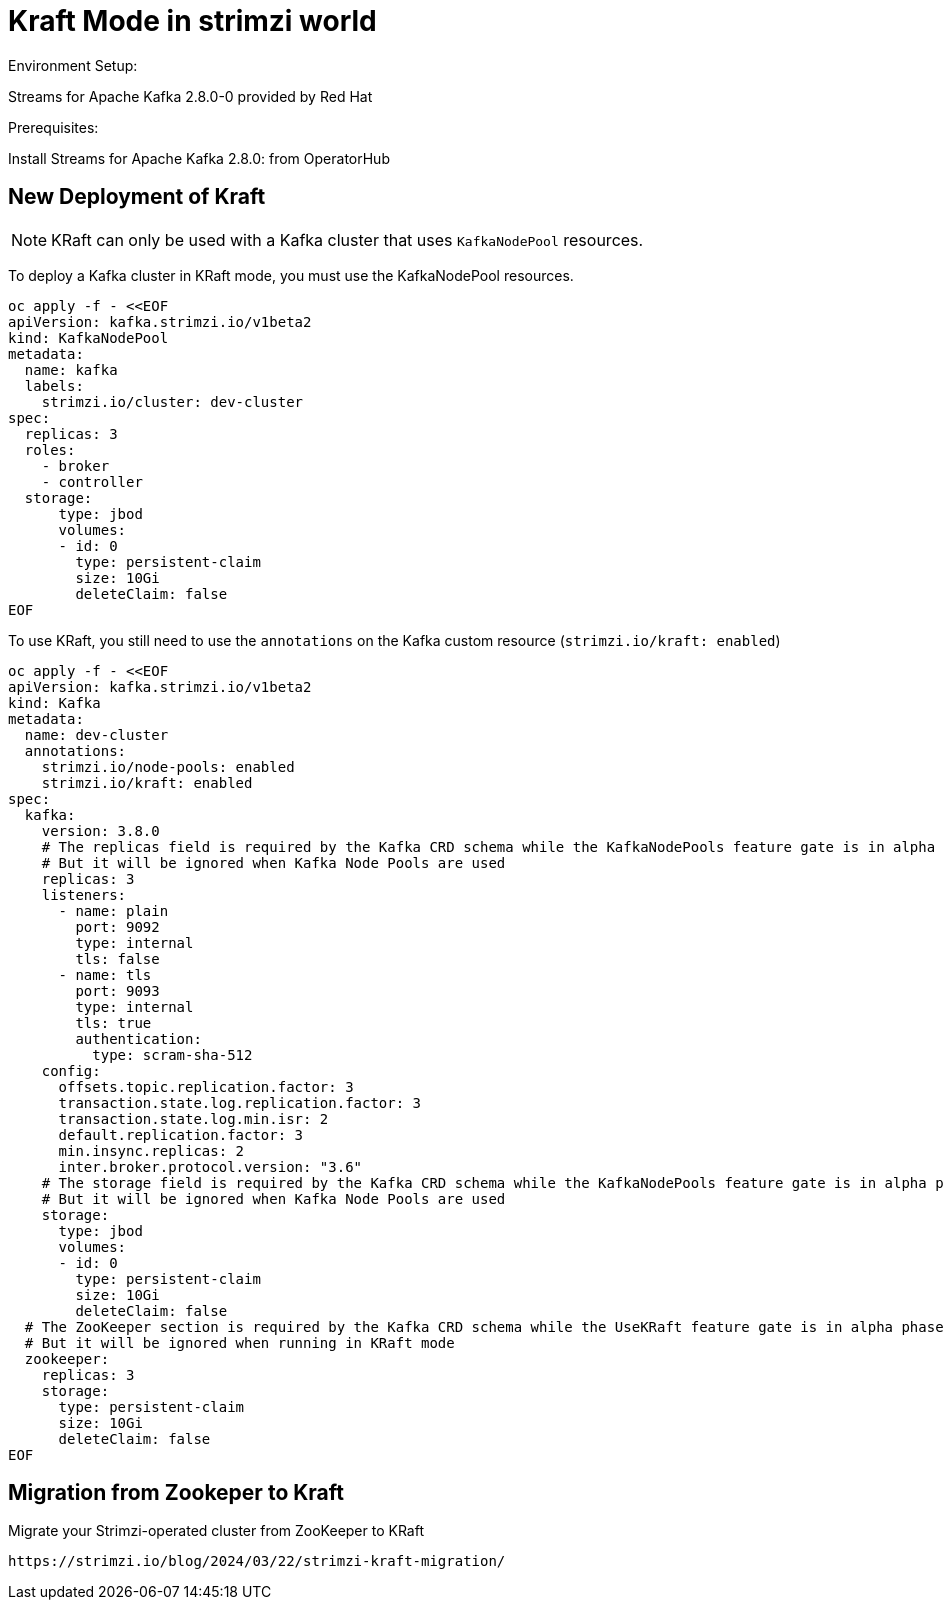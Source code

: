 = Kraft Mode in strimzi world

Environment Setup:

Streams for Apache Kafka 2.8.0-0 provided by Red Hat

Prerequisites:

Install Streams for Apache Kafka 2.8.0: from OperatorHub

== New Deployment of Kraft

NOTE: KRaft can only be used with a Kafka cluster that uses `KafkaNodePool` resources.

To deploy a Kafka cluster in KRaft mode, you must use the KafkaNodePool resources.

[source, yaml,indent=0]
----
oc apply -f - <<EOF
apiVersion: kafka.strimzi.io/v1beta2
kind: KafkaNodePool
metadata:
  name: kafka
  labels:
    strimzi.io/cluster: dev-cluster
spec:
  replicas: 3
  roles:
    - broker
    - controller
  storage:
      type: jbod
      volumes:
      - id: 0
        type: persistent-claim
        size: 10Gi
        deleteClaim: false
EOF
----

To use KRaft, you still need to use the `annotations` on the Kafka custom resource (`strimzi.io/kraft: enabled`)

[source, yaml,indent=0]
----
oc apply -f - <<EOF
apiVersion: kafka.strimzi.io/v1beta2
kind: Kafka
metadata:
  name: dev-cluster
  annotations:
    strimzi.io/node-pools: enabled
    strimzi.io/kraft: enabled
spec:   
  kafka:
    version: 3.8.0
    # The replicas field is required by the Kafka CRD schema while the KafkaNodePools feature gate is in alpha phase.
    # But it will be ignored when Kafka Node Pools are used
    replicas: 3
    listeners:
      - name: plain
        port: 9092
        type: internal
        tls: false
      - name: tls
        port: 9093
        type: internal
        tls: true
        authentication:
          type: scram-sha-512
    config:
      offsets.topic.replication.factor: 3
      transaction.state.log.replication.factor: 3
      transaction.state.log.min.isr: 2
      default.replication.factor: 3
      min.insync.replicas: 2
      inter.broker.protocol.version: "3.6"
    # The storage field is required by the Kafka CRD schema while the KafkaNodePools feature gate is in alpha phase.
    # But it will be ignored when Kafka Node Pools are used
    storage:
      type: jbod
      volumes:
      - id: 0
        type: persistent-claim
        size: 10Gi
        deleteClaim: false
  # The ZooKeeper section is required by the Kafka CRD schema while the UseKRaft feature gate is in alpha phase.
  # But it will be ignored when running in KRaft mode
  zookeeper:
    replicas: 3
    storage:
      type: persistent-claim
      size: 10Gi
      deleteClaim: false
EOF
----


  
== Migration from Zookeper to Kraft

Migrate your Strimzi-operated cluster from ZooKeeper to KRaft

  https://strimzi.io/blog/2024/03/22/strimzi-kraft-migration/
